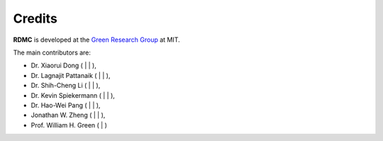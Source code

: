 Credits
========

**RDMC** is developed at the `Green Research Group <https://greengroup.mit.edu>`_ at MIT.

The main contributors are:

- Dr. Xiaorui Dong (|github_xiaorui|_ \| |linkedin_xiaorui|_ \| |gs_xiaorui|_),
- Dr. Lagnajit Pattanaik (|github_lucky|_ \| |linkedin_lucky|_ \| |gs_lucky|_),
- Dr. Shih-Cheng Li (|github_shihcheng|_ \| |linkedin_shihcheng|_ \| |gs_shihcheng|_),
- Dr. Kevin Spiekermann (|github_kevin|_ \| |linkedin_kevin|_ \| |gs_kevin|_),
- Dr. Hao-Wei Pang (|github_haowei|_ \| |linkedin_haowei|_ \| |gs_haowei|_),
- Jonathan W. Zheng (|github_jwz|_ \| |linkedin_jwz|_ \| |gs_jwz|_),
- Prof. William H. Green (|linkedin_bill|_ \| |gs_bill|_)


.. |github| image:: ../_static/GitHub_icon.svg
    :class: social-icon
.. |github_xiaorui| replace:: |github|
.. _github_xiaorui: https://github.com/xiaoruiDong
.. |github_lucky| replace:: |github|
.. _github_lucky: https://github.com/PattanaikL
.. |github_shihcheng| replace:: |github|
.. _github_shihcheng: https://github.com/shihchengli
.. |github_kevin| replace:: |github|
.. _github_kevin: https://github.com/kspieks
.. |github_haowei| replace:: |github|
.. _github_haowei: https://github.com/hwpang
.. |github_jwz| replace:: |github|
.. _github_jwz: https://github.com/jonwzheng

.. |linkedin| image:: ../_static/LinkedIn_icon.svg
    :class: social-icon
.. |linkedin_xiaorui| replace:: |linkedin|
.. _linkedin_xiaorui: https://www.linkedin.com/in/xiaorui-dong/
.. |linkedin_lucky| replace:: |linkedin|
.. _linkedin_lucky: https://www.linkedin.com/in/lagnajit-pattanaik-94a564108/
.. |linkedin_shihcheng| replace:: |linkedin|
.. _linkedin_shihcheng: https://www.linkedin.com/in/shih-cheng-li-564006207/
.. |linkedin_kevin| replace:: |linkedin|
.. _linkedin_kevin: https://www.linkedin.com/in/kspiekermann/
.. |linkedin_haowei| replace:: |linkedin|
.. _linkedin_haowei: https://www.linkedin.com/in/hao-wei-pang/
.. |linkedin_jwz| replace:: |linkedin|
.. _linkedin_jwz: https://www.linkedin.com/in/mitjonathanzheng/
.. |linkedin_bill| replace:: |linkedin|
.. _linkedin_bill: https://www.linkedin.com/in/william-green-63a9a218/

.. |google_scholar| image:: ../_static/Google_Scholar_icon.svg
    :class: social-icon
.. |gs_xiaorui| replace:: |google_scholar|
.. _gs_xiaorui: https://scholar.google.com/citations?hl=en&user=r5Wz41EAAAAJ
.. |gs_lucky| replace:: |google_scholar|
.. _gs_lucky: https://scholar.google.com/citations?hl=en&user=bVT6lpwAAAAJ
.. |gs_shihcheng| replace:: |google_scholar|
.. _gs_shihcheng: https://scholar.google.com/citations?hl=en&user=kc_rvjoAAAAJ
.. |gs_kevin| replace:: |google_scholar|
.. _gs_kevin: https://scholar.google.com/citations?hl=en&user=qg2LmbgAAAAJ
.. |gs_haowei| replace:: |google_scholar|
.. _gs_haowei: https://scholar.google.com/citations?hl=en&user=hmkEmtcAAAAJ
.. |gs_jwz| replace:: |google_scholar|
.. _gs_jwz: https://scholar.google.com/citations?user=lVcULZwAAAAJ&hl=en
.. |gs_bill| replace:: |google_scholar|
.. _gs_bill: https://scholar.google.com/citations?hl=en&user=PGQTLWwAAAAJ
